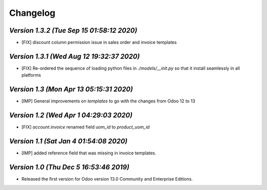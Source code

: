 .. _changelog:

Changelog
=========



`Version 1.3.2 (Tue Sep 15 01:58:12 2020)`
-------------------------------------------
- [FIX] discount column permission issue in sales order and invoice templates

`Version 1.3.1 (Wed Aug 12 19:32:37 2020)`
------------------------------------------
- [FIX] Re-ordered the sequence of loading  python files  in `./models/__init.py`  so that it install seamlessly in all platforms

`Version 1.3 (Mon Apr 13 05:15:31 2020)`
------------------------------------------
- [IMP] General improvements on `templates` to go with the changes from Odoo 12 to 13

`Version 1.2 (Wed Apr  1 04:29:03 2020)`
------------------------------------------
- [FIX] `account.invoice` renamed field `uom_id` to `product_uom_id`

`Version 1.1 (Sat Jan  4 01:54:08 2020)`
------------------------------------------
- [IMP] added reference field that was missing in invoice templates.

`Version 1.0 (Thu Dec  5 16:53:46 2019)`
------------------------------------------
- Released the first version for Odoo version 13.0 Community and Enterprise Editions.



